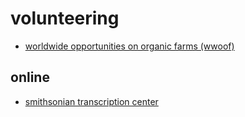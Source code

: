 * volunteering
- [[https://wwoof.net/][worldwide opportunities on organic farms (wwoof)]]

** online
- [[https://transcription.si.edu/tips][smithsonian transcription center]]
